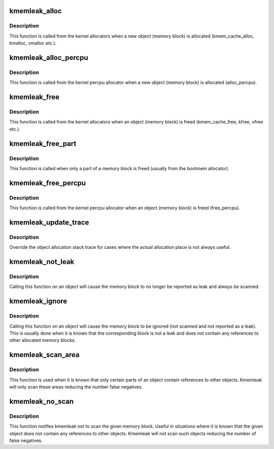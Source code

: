 .. -*- coding: utf-8; mode: rst -*-
.. src-file: mm/kmemleak.c

.. _`kmemleak_alloc`:

kmemleak_alloc
==============

.. c:function:: void __ref kmemleak_alloc(const void *ptr, size_t size, int min_count, gfp_t gfp)

    register a newly allocated object

    :param const void \*ptr:
        pointer to beginning of the object

    :param size_t size:
        size of the object

    :param int min_count:
        minimum number of references to this object. If during memory
        scanning a number of references less than \ ``min_count``\  is found,
        the object is reported as a memory leak. If \ ``min_count``\  is 0,
        the object is never reported as a leak. If \ ``min_count``\  is -1,
        the object is ignored (not scanned and not reported as a leak)

    :param gfp_t gfp:
        \ :c:func:`kmalloc`\  flags used for kmemleak internal memory allocations

.. _`kmemleak_alloc.description`:

Description
-----------

This function is called from the kernel allocators when a new object
(memory block) is allocated (kmem_cache_alloc, kmalloc, vmalloc etc.).

.. _`kmemleak_alloc_percpu`:

kmemleak_alloc_percpu
=====================

.. c:function:: void __ref kmemleak_alloc_percpu(const void __percpu *ptr, size_t size, gfp_t gfp)

    register a newly allocated \__percpu object

    :param const void __percpu \*ptr:
        __percpu pointer to beginning of the object

    :param size_t size:
        size of the object

    :param gfp_t gfp:
        flags used for kmemleak internal memory allocations

.. _`kmemleak_alloc_percpu.description`:

Description
-----------

This function is called from the kernel percpu allocator when a new object
(memory block) is allocated (alloc_percpu).

.. _`kmemleak_free`:

kmemleak_free
=============

.. c:function:: void __ref kmemleak_free(const void *ptr)

    unregister a previously registered object

    :param const void \*ptr:
        pointer to beginning of the object

.. _`kmemleak_free.description`:

Description
-----------

This function is called from the kernel allocators when an object (memory
block) is freed (kmem_cache_free, kfree, vfree etc.).

.. _`kmemleak_free_part`:

kmemleak_free_part
==================

.. c:function:: void __ref kmemleak_free_part(const void *ptr, size_t size)

    partially unregister a previously registered object

    :param const void \*ptr:
        pointer to the beginning or inside the object. This also
        represents the start of the range to be freed

    :param size_t size:
        size to be unregistered

.. _`kmemleak_free_part.description`:

Description
-----------

This function is called when only a part of a memory block is freed
(usually from the bootmem allocator).

.. _`kmemleak_free_percpu`:

kmemleak_free_percpu
====================

.. c:function:: void __ref kmemleak_free_percpu(const void __percpu *ptr)

    unregister a previously registered \__percpu object

    :param const void __percpu \*ptr:
        __percpu pointer to beginning of the object

.. _`kmemleak_free_percpu.description`:

Description
-----------

This function is called from the kernel percpu allocator when an object
(memory block) is freed (free_percpu).

.. _`kmemleak_update_trace`:

kmemleak_update_trace
=====================

.. c:function:: void __ref kmemleak_update_trace(const void *ptr)

    update object allocation stack trace

    :param const void \*ptr:
        pointer to beginning of the object

.. _`kmemleak_update_trace.description`:

Description
-----------

Override the object allocation stack trace for cases where the actual
allocation place is not always useful.

.. _`kmemleak_not_leak`:

kmemleak_not_leak
=================

.. c:function:: void __ref kmemleak_not_leak(const void *ptr)

    mark an allocated object as false positive

    :param const void \*ptr:
        pointer to beginning of the object

.. _`kmemleak_not_leak.description`:

Description
-----------

Calling this function on an object will cause the memory block to no longer
be reported as leak and always be scanned.

.. _`kmemleak_ignore`:

kmemleak_ignore
===============

.. c:function:: void __ref kmemleak_ignore(const void *ptr)

    ignore an allocated object

    :param const void \*ptr:
        pointer to beginning of the object

.. _`kmemleak_ignore.description`:

Description
-----------

Calling this function on an object will cause the memory block to be
ignored (not scanned and not reported as a leak). This is usually done when
it is known that the corresponding block is not a leak and does not contain
any references to other allocated memory blocks.

.. _`kmemleak_scan_area`:

kmemleak_scan_area
==================

.. c:function:: void __ref kmemleak_scan_area(const void *ptr, size_t size, gfp_t gfp)

    limit the range to be scanned in an allocated object

    :param const void \*ptr:
        pointer to beginning or inside the object. This also
        represents the start of the scan area

    :param size_t size:
        size of the scan area

    :param gfp_t gfp:
        \ :c:func:`kmalloc`\  flags used for kmemleak internal memory allocations

.. _`kmemleak_scan_area.description`:

Description
-----------

This function is used when it is known that only certain parts of an object
contain references to other objects. Kmemleak will only scan these areas
reducing the number false negatives.

.. _`kmemleak_no_scan`:

kmemleak_no_scan
================

.. c:function:: void __ref kmemleak_no_scan(const void *ptr)

    do not scan an allocated object

    :param const void \*ptr:
        pointer to beginning of the object

.. _`kmemleak_no_scan.description`:

Description
-----------

This function notifies kmemleak not to scan the given memory block. Useful
in situations where it is known that the given object does not contain any
references to other objects. Kmemleak will not scan such objects reducing
the number of false negatives.

.. This file was automatic generated / don't edit.

